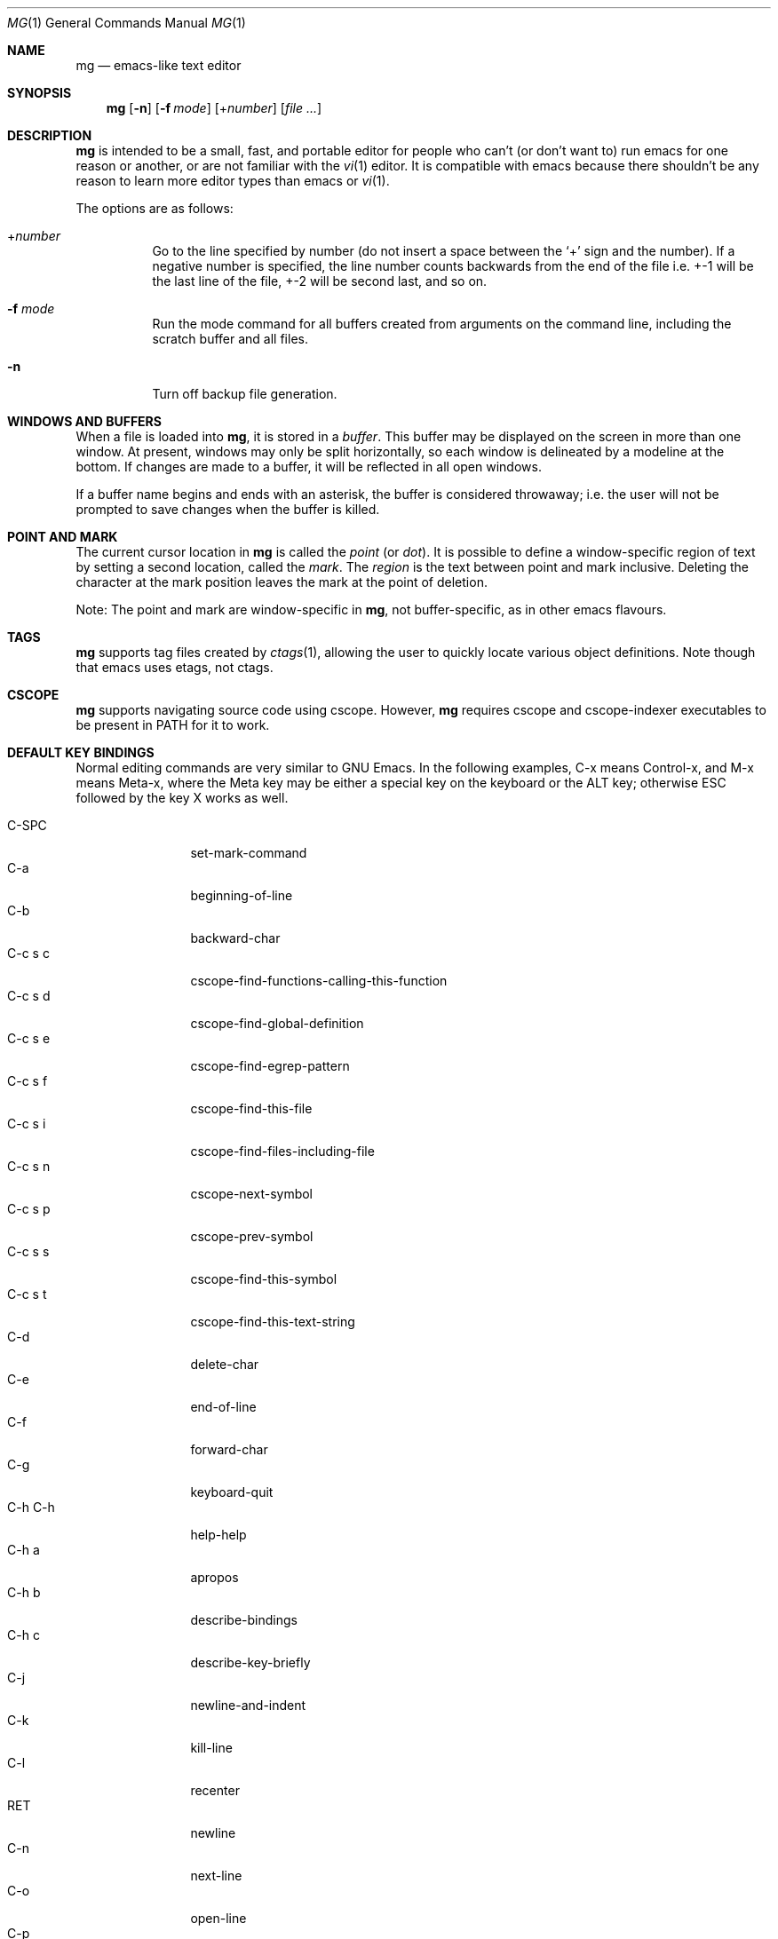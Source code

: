 .\"	$OpenBSD: src/usr.bin/mg/mg.1,v 1.63 2012/06/18 11:35:31 lum Exp $
.\" This file is in the public domain.
.\"
.Dd $Mdocdate: June 14 2012 $
.Dt MG 1
.Os
.Sh NAME
.Nm mg
.Nd emacs-like text editor
.Sh SYNOPSIS
.Nm mg
.Op Fl n
.Op Fl f Ar mode
.Op + Ns Ar number
.Op Ar
.Sh DESCRIPTION
.Nm
is intended to be a small, fast, and portable editor for
people who can't (or don't want to) run emacs for one
reason or another, or are not familiar with the
.Xr vi 1
editor.
It is compatible with emacs because there shouldn't
be any reason to learn more editor types than emacs or
.Xr vi 1 .
.Pp
The options are as follows:
.Bl -tag -width Ds
.It + Ns Ar number
Go to the line specified by number (do not insert
a space between the
.Sq +
sign and the number).
If a negative number is specified, the line number counts
backwards from the end of the file i.e. +-1 will be the last
line of the file, +-2 will be second last, and so on.
.It Fl f Ar mode
Run the mode command for all buffers created from
arguments on the command line, including the
scratch buffer and all files.
.It Fl n
Turn off backup file generation.
.El
.Sh WINDOWS AND BUFFERS
When a file is loaded into
.Nm ,
it is stored in a
.Em buffer .
This buffer may be displayed on the screen in more than one window.
At present, windows may only be split horizontally, so each window is
delineated by a modeline at the bottom.
If changes are made to a buffer, it will be reflected in all open windows.
.Pp
If a buffer name begins and ends with an asterisk, the buffer is considered
throwaway; i.e. the user will not be prompted to save changes when
the buffer is killed.
.Sh POINT AND MARK
The current cursor location in
.Nm
is called the
.Em point
(or
.Em dot ) .
It is possible to define a window-specific region of text by setting a second
location, called the
.Em mark .
The
.Em region
is the text between point and mark inclusive.
Deleting the character at the mark position leaves
the mark at the point of deletion.
.Pp
Note: The point and mark are window-specific in
.Nm ,
not buffer-specific, as in other emacs flavours.
.Sh TAGS
.Nm
supports tag files created by
.Xr ctags 1 ,
allowing the user to quickly locate various object definitions.
Note though that emacs uses etags, not ctags.
.Sh CSCOPE
.Nm
supports navigating source code using cscope.
However,
.Nm
requires cscope and cscope-indexer executables to be present in
.Ev PATH
for it to work.
.Sh DEFAULT KEY BINDINGS
Normal editing commands are very similar to GNU Emacs.
In the following examples, C-x means Control-x, and M-x means Meta-x,
where the Meta key may be either a special key on the keyboard
or the ALT key; otherwise ESC followed by the key X works as well.
.Pp
.Bl -tag -width xxxxxxxxxx -compact
.It C-SPC
set-mark-command
.It C-a
beginning-of-line
.It C-b
backward-char
.It C-c s c
cscope-find-functions-calling-this-function
.It C-c s d
cscope-find-global-definition
.It C-c s e
cscope-find-egrep-pattern
.It C-c s f
cscope-find-this-file
.It C-c s i
cscope-find-files-including-file
.It C-c s n
cscope-next-symbol
.It C-c s p
cscope-prev-symbol
.It C-c s s
cscope-find-this-symbol
.It C-c s t
cscope-find-this-text-string
.It C-d
delete-char
.It C-e
end-of-line
.It C-f
forward-char
.It C-g
keyboard-quit
.It C-h C-h
help-help
.It C-h a
apropos
.It C-h b
describe-bindings
.It C-h c
describe-key-briefly
.It C-j
newline-and-indent
.It C-k
kill-line
.It C-l
recenter
.It RET
newline
.It C-n
next-line
.It C-o
open-line
.It C-p
previous-line
.It C-q
quoted-insert
.It C-r
isearch-backward
.It C-s
isearch-forward
.It C-t
transpose-chars
.It C-u
universal-argument
.It C-v
scroll-up
.It C-w
kill-region
.It C-x C-b
list-buffers
.It C-x C-c
save-buffers-kill-emacs
.It C-x C-f
find-file
.It C-x C-g
keyboard-quit
.It C-x C-l
downcase-region
.It C-x C-o
delete-blank-lines
.It C-x C-q
toggle-read-only
.It C-x C-r
find-file-read-only
.It C-x C-s
save-buffer
.It C-x C-u
upcase-region
.It C-x C-v
find-alternate-file
.It C-x C-w
write-file
.It C-x C-x
exchange-point-and-mark
.It C-x (
start-kbd-macro
.It C-x \&)
end-kbd-macro
.It C-x 0
delete-window
.It C-x 1
delete-other-windows
.It C-x 2
split-window-vertically
.It C-x 4 C-f
find-file-other-window
.It C-x 4 C-g
keyboard-quit
.It C-x 4 b
switch-to-buffer-other-window
.It C-x 4 f
find-file-other-window
.It C-x =
what-cursor-position
.It C-x ^
enlarge-window
.It C-x `
next-error
.It C-x b
switch-to-buffer
.It C-x d
dired
.It C-x e
call-last-kbd-macro
.It C-x f
set-fill-column
.It C-x g
goto-line
.It C-x h
mark-whole-buffer
.It C-x i
insert-file
.It C-x k
kill-buffer
.It C-x n
other-window
.It C-x o
other-window
.It C-x p
previous-window
.It C-x s
save-some-buffers
.It C-x u
undo
.It C-y
yank
.It C-z
suspend-emacs
.It M-C-v
scroll-other-window
.It M-SPC
just-one-space
.It M-.
find-tag
.It M-*
pop-tag-mark
.It M-%
query-replace
.It M-<
beginning-of-buffer
.It M->
end-of-buffer
.It M-\e
delete-horizontal-space
.It M-^
join-line
.It M-b
backward-word
.It M-c
capitalize-word
.It M-d
kill-word
.It M-f
forward-word
.It M-l
downcase-word
.It M-m
back-to-indentation
.It M-q
fill-paragraph
.It M-r
search-backward
.It M-s
search-forward
.It M-u
upcase-word
.It M-v
scroll-down
.It M-w
copy-region-as-kill
.It M-x
execute-extended-command
.It M-{
backward-paragraph
.It M-|
shell-command-on-region
.It M-}
forward-paragraph
.It M-~
not-modified
.It M-DEL
backward-kill-word
.It C-_
undo
.It )
blink-and-insert
.It DEL
delete-backward-char
.El
.Pp
For a complete description of
.Nm
commands, see
.Sx MG COMMANDS .
To see the active keybindings at any time, type
.Dq M-x describe-bindings .
.Sh MG COMMANDS
Commands are invoked by
.Dq M-x ,
or by binding to a key.
Many commands take an optional numerical parameter,
.Va n .
This parameter is set either by
M-<n> (where
.Va n
is the numerical argument) before the command, or by
one or more invocations of the universal argument, usually bound to C-u.
When invoked in this manner, the value of the numeric parameter to
be passed is displayed in the minibuffer before the M-x.
One common use of the parameter is in mode toggles (e.g.\&
make-backup-files).
If no parameter is supplied, the mode is toggled to its
alternate state.
If a positive parameter is supplied, the mode is forced to on.
Otherwise, it is forced to off.
.\"
.Bl -tag -width xxxxx
.It apropos
Help Apropos.
Prompt the user for a string, open the *help* buffer,
and list all
.Nm
commands that contain that string.
.It auto-execute
Register an auto-execute hook; that is, specify a filename pattern
(conforming to the shell's filename globbing rules) and an associated
function to execute when a file matching the specified pattern
is read into a buffer.
.It auto-fill-mode
Toggle auto-fill mode (sometimes called mail-mode),
where text inserted past the fill column is automatically wrapped
to a new line.
.It auto-indent-mode
Toggle indent mode, where indentation is preserved after a newline.
.It back-to-indentation
Move the dot to the first non-whitespace character on the current line.
.It backup-to-home-directory
Save backup copies to a ~/.mg.d directory instead of working directory.
Requires make-backup-files to be on.
.It backward-char
Move cursor backwards one character.
.It backward-kill-word
Kill text backwards by
.Va n
words.
.It backward-paragraph
Move cursor backwards
.Va n
paragraphs.
Paragraphs are delimited by <NL><NL> or <NL><TAB> or <NL><SPACE>.
.It backward-word
Move cursor backwards by the specified number of words.
.It beginning-of-buffer
Move cursor to the top of the buffer.
.It beginning-of-line
Move cursor to the beginning of the line.
.It blink-and-insert
Self-insert a character, then search backwards and blink its
matching delimeter.
For delimeters other than
parenthesis, brackets, and braces, the character itself
is used as its own match.
.It bsmap-mode
Toggle bsmap mode, where DEL and C-h are swapped.
.It c-mode
Toggle a KNF-compliant mode for editing C program files.
.It call-last-kbd-macro
Invoke the keyboard macro.
.It capitalize-word
Capitalize
.Va n
words; i.e. convert the first character of the word to
upper case, and subsequent letters to lower case.
.It cd
Change the global working directory.
See also global-wd-mode.
.It copy-region-as-kill
Copy all of the characters in the region to the kill buffer,
clearing the mark afterwards.
This is a bit like a kill-region followed by a yank.
.It count-matches
Count the number of lines matching the supplied regular expression.
.It count-non-matches
Count the number of lines not matching the supplied regular expression.
.It cscope-find-this-symbol
List the matches for the given symbol.
.It cscope-find-global-definition
List global definitions for the given literal.
.It cscope-find-called-functions
List functions called from the given function.
.It cscope-find-functions-calling-this-function
List functions calling the given function.
.It cscope-find-this-text-string
List locations matching the given text string.
.It cscope-find-egrep-pattern
List locations matching the given extended regular expression pattern.
.It cscope-find-this-file
List filenames matching the given filename.
.It cscope-find-files-including-file
List files that #include the given filename.
.It cscope-next-symbol
Navigate to the next match.
.It cscope-prev-symbol
Navigate to the previous match.
.It cscope-next-file
Nagivate to the next file.
.It cscope-prev-file
Navigate to the previous file.
.It cscope-create-list-of-files-to-index
Create cscope's List and Index in the given directory.
.It define-key
Prompts the user for a named keymap (mode),
a key, and an
.Nm
command, then creates a keybinding in the appropriate
map.
.It delete-backward-char
Delete backwards
.Va n
characters.
Like delete-char, this actually does a kill if presented
with an argument.
.It delete-blank-lines
Delete blank lines around dot.
If dot is sitting on a blank line, this command
deletes all the blank lines above and below the current line.
Otherwise, it deletes all of the blank lines after the current line.
.It delete-char
Delete
.Va n
characters forward.
If any argument is present, it kills rather than deletes,
saving the result in the kill buffer.
.It delete-horizontal-space
Delete any whitespace around the dot.
.It delete-leading-space
Delete leading whitespace on the current line.
.It delete-trailing-space
Delete trailing whitespace on the current line.
.It delete-matching-lines
Delete all lines after dot that contain a string matching
the supplied regular expression.
.It delete-non-matching-lines
Delete all lines after dot that contain a string matching
the supplied regular expression.
.It delete-other-windows
Make the current window the only window visible on the screen.
.It delete-window
Delete current window.
.It describe-bindings
List all global and local keybindings, putting the result in
the *help* buffer.
.It describe-key-briefly
Read a key from the keyboard, and look it up in the keymap.
Display the name of the function currently bound to the key.
.It digit-argument
Process a numerical argument for keyboard-invoked functions.
.It downcase-region
Set all characters in the region to lower case.
.It downcase-word
Set characters to lower case, starting at the dot, and ending
.Va n
words away.
.It emacs-version
Return an
.Nm
version string.
.It end-kbd-macro
Stop defining a keyboard macro.
.It end-of-buffer
Move cursor to the end of the buffer.
.It end-of-line
Move cursor to the end of the line.
.It enlarge-window
Enlarge the current window by shrinking either the window above
or below it.
.It eval-current-buffer
Evaluate the current buffer as a series of
.Nm
commands.
Useful for testing
.Nm
startup files.
.It eval-expression
Get one line from the user, and run it.
Useful for testing expressions in
.Nm
startup files.
.It exchange-point-and-mark
Swap the values of "dot" and "mark" in the current window.
Return an error if no mark is set.
.It execute-extended-command
Invoke an extended command; i.e. M-x.
Call the message line routine to read in the command name and apply
autocompletion to it.
When it comes back, look the name up in the symbol table and run the
command if it is found, passing arguments as necessary.
Print an error if there is anything wrong.
.It fill-paragraph
Justify a paragraph, wrapping text at the current fill column.
.It find-file
Select a file for editing.
First check if the file can be found
in another buffer; if it is there, just switch to that buffer.
If the file cannot be found, create a new buffer, read in the
file from disk, and switch to the new buffer.
.It find-file-read-only
Same as find-file, except the new buffer is set to read-only.
.It find-alternate-file
Replace the current file with an alternate one.
Semantics for finding the replacement file are the same as
find-file, except the current buffer is killed before the switch.
If the kill fails, or is aborted, revert to the original file.
.It find-file-other-window
Opens the specified file in a second buffer.
Splits the current window if necessary.
.It find-tag
Jump to definition of tag at dot.
.It forward-char
Move cursor forwards (or backwards, if
.Va n
is negative)
.Va n
characters.
Returns an error if the end of buffer is reached.
.It forward-paragraph
Move forward
.Va n
paragraphs.
Paragraphs are delimited by <NL><NL> or <NL><TAB> or <NL><SPACE>.
.It forward-word
Move the cursor forward by the specified number of words.
.It global-set-key
Bind a key in the global (fundamental) key map.
.It global-unset-key
Unbind a key from the global (fundamental) key map; i.e. set it to 'rescan'.
.It global-wd-mode
Toggle global working-directory mode.
When enabled,
.Nm
defaults to opening files (and executing commands like compile and grep)
relative to the global working directory.
When disabled, a working directory is set for each buffer.
.It goto-line
Go to a specific line.
If an argument is present, then
it is the line number, else prompt for a line number to use.
.It help-help
Prompts for one of (a)propos, (b)indings, des(c)ribe key briefly.
.It insert
Insert a string, mainly for use from macros.
.It insert-buffer
Insert the contents of another buffer at dot.
.It insert-file
Insert a file into the current buffer at dot.
.It insert-with-wrap
Insert the bound character with word wrap.
Check to see if we're past the fill column, and if so,
justify this line.
.It isearch-backward
Use incremental searching, initially in the reverse direction.
isearch ignores any explicit arguments.
If invoked during macro definition or evaluation, the non-incremental
search-backward is invoked instead.
.It isearch-forward
Use incremental searching, initially in the forward direction.
isearch ignores any explicit arguments.
If invoked during macro definition or evaluation, the non-incremental
search-forward is invoked instead.
.It join-line
Join the current line to the previous.
If called with an argument,
join the next line to the current one.
.It just-one-space
Delete any whitespace around dot, then insert a space.
.It keyboard-quit
Abort the current action.
.It kill-buffer
Dispose of a buffer, by name.
If the buffer name does not start and end with an asterisk,
prompt the user if the buffer
has been changed.
.It kill-line
Kill line.
If called without an argument, it kills from dot to the end
of the line, unless it is at the end of the line, when it kills the
newline.
If called with an argument of 0, it kills from the start of the
line to dot.
If called with a positive argument, it kills from dot
forward over that number of newlines.
If called with a negative argument
it kills any text before dot on the current line, then it kills back
abs(n) lines.
.It kill-paragraph
Delete
.Va n
paragraphs starting with the current one.
.It kill-region
Kill the currently defined region.
.It kill-word
Delete forward
.Va n
words.
.It line-number-mode
Toggle whether line and column numbers are displayed in the modeline.
.It list-buffers
Display the list of available buffers.
.It load
Prompt the user for a filename, and then execute commands
from that file.
.It local-set-key
Bind a key mapping in the local (topmost) mode.
.It local-unset-key
Unbind a key mapping in the local (topmost) mode.
.It make-backup-files
Toggle generation of backup files.
.It mark-whole-buffer
Marks whole buffer as a region by putting dot at the beginning and mark
at the end of buffer.
.It meta-key-mode
When disabled, the meta key can be used to insert extended-ascii (8-bit)
characters.
When enabled, the meta key acts as usual.
.It leave-tmpdir-backups
Modifies the behaviour of backup-to-home-directory.
Backup files that would normally reside in the system TMPDIR are
left there and not moved to the ~/.mg.d directory.
.It negative-argument
Process a negative argument for keyboard-invoked functions.
.It newline
Insert a newline into the current buffer.
.It newline-and-indent
Insert a newline, then enough tabs and spaces to duplicate the indentation
of the previous line.
Assumes tabs are every eight characters.
.It next-line
Move forward
.Va n
lines.
.It no-tab-mode
Toggle notab mode.
In this mode, spaces are inserted rather than tabs.
.It not-modified
Turn off the modified flag in the current buffer.
.It open-line
Open up some blank space.
Essentially, insert
.Va n
newlines, then back up over them.
.It other-window
The command to make the next (down the screen) window the current
window.
There are no real errors, although the command does nothing if
there is only 1 window on the screen.
.It overwrite-mode
Toggle overwrite mode, where typing in a buffer overwrites
existing characters rather than inserting them.
.It prefix-region
Inserts a prefix string before each line of a region.
The prefix string is settable by using 'set-prefix-string'.
.It previous-line
Move backwards
.Va n
lines.
.It previous-window
This command makes the previous (up the screen) window the
current window.
There are no errors, although the command does not do
a lot if there is only 1 window.
.It pop-tag-mark
Return to position where find-tag was previously invoked.
.It push-shell
Suspend
.Nm
and switch to alternate screen, if available.
.It pwd
Display current (global) working directory in the status area.
.It query-replace
Query Replace.
Search and replace strings selectively, prompting after each match.
.It replace-string
Replace string globally without individual prompting.
.It query-replace-regexp
Replace strings selectively.
Does a search and replace operation using regular
expressions for both patterns.
.It quoted-insert
Insert the next character verbatim into the current buffer; i.e. ignore
any function bound to that key.
.It re-search-again
Perform a regular expression search again, using the same search
string and direction as the last search command.
.It re-search-backward
Search backwards using a regular expression.
Get a search string from the user, and search, starting at dot
and proceeding toward the front of the buffer.
If found, dot is left
pointing at the first character of the pattern [the last character that
was matched].
.It re-search-forward
Search forward using a regular expression.
Get a search string from the user and search for it starting at dot.
If found, move dot to just after the matched characters.
display does all
the hard stuff.
If not found, it just prints a message.
.It recenter
Reposition dot in the current window.
By default, the dot is centered.
If given a positive argument (n), the display is repositioned to line
n.
If
.Va n
is negative, it is that line from the bottom.
.It redraw-display
Refresh the display.
Recomputes all window sizes in case something has changed.
.It save-buffer
Save the contents of the current buffer if it has been changed,
optionally creating a backup copy.
.It save-buffers-kill-emacs
Offer to save modified buffers and quit
.Nm .
.It save-some-buffers
Look through the list of buffers, offering to save any buffer that
has been changed.
Buffers that are not associated with files (such
as *scratch*, *grep*, *compile*) are ignored.
.It scroll-down
Scroll backwards
.Va n
pages.
A two-line overlap between pages is
assumed.
If given a repeat argument, scrolls back lines, not pages.
.It scroll-one-line-down
Scroll the display down
.Va n
lines without changing the cursor position.
.It scroll-one-line-up
Scroll the display
.Va n
lines up without moving the cursor position.
.It scroll-other-window
Scroll the next window in the window list window forward
.Va n
pages.
.It scroll-up
Scroll forward one page.
A two-line overlap between pages is
assumed.
If given a repeat argument, scrolls back lines, not pages.
.It search-again
Search again, using the same search string and direction as the last
search command.
.It search-backward
Reverse search.
Get a search string from the user, and search, starting
at dot and proceeding toward the front of the buffer.
If found, dot is
left pointing at the first character of the pattern (the last character
that was matched).
.It search-forward
Search forward.
Get a search string from the user, and search for it
starting at dot.
If found, dot gets moved to just after the matched
characters, if not found, print a message.
.It self-insert-command
Insert a character.
.It set-case-fold-search
Set case-fold searching, causing case not to matter
in regular expression searches.
This is the default.
.It set-default-mode
Append the supplied mode to the list of default modes
used by subsequent buffer creation.
Built in modes include: fill, indent, overwrite, and notab.
.It set-fill-column
Prompt the user for a fill column.
Used by auto-fill-mode.
.It set-mark-command
Sets the mark in the current window to the current dot location.
.It set-prefix-string
Sets the prefix string to be used by the 'prefix-region' command.
.It shell-command-on-region
Provide the text in region to the shell command as input.
.It shrink-window
Shrink current window by one line.
The window immediately below is expanded to pick up the slack.
If only one window is present, this command has no effect.
.It space-to-tabstop
Insert enough spaces to reach the next tab-stop position.
By default, tab-stops occur every 8 characters.
.It split-window-vertically
Split the current window.
A window smaller than 3 lines cannot be split.
.It start-kbd-macro
Start defining a keyboard macro.
Macro definition is ended by invoking end-kbd-macro.
.It suspend-emacs
Suspend
.Nm
and switch back to alternate screen, if in use.
.It switch-to-buffer
Prompt and switch to a new buffer in the current window.
.It switch-to-buffer-other-window
Switch to buffer in another window.
.It toggle-read-only
Toggle the read-only flag on the current buffer.
.It transpose-chars
Transpose the two characters on either side of dot.
If dot is at the end of the line, transpose the two characters before it.
Return with an error if dot is at the beginning of line;
it seems to be a bit pointless to
make this work.
.It undo
Undo the most recent action.
If invoked again without an intervening command,
move the undo pointer to the previous action and undo it.
.It undo-boundary
Add an undo boundary.
This is not usually done interactively.
.It undo-boundary-toggle
Toggle whether undo boundaries are generated.
Undo boundaries are often disabled before operations that should
be considered atomically undoable.
.It undo-enable
Toggle whether undo information is kept.
.It undo-list
Show the undo records for the current buffer in a new buffer.
.It universal-argument
Repeat the next command 4 times.
Usually bound to C-u.
This command may be stacked; e.g.\&
C-u C-u C-f moves the cursor forward 16 characters.
.It upcase-region
Upper case region.
Change all of the lower case characters in the region to
upper case.
.It upcase-word
Move the cursor forward by the specified number of words.
As it moves, convert any characters to upper case.
.It visit-tags-table
Record name of the tags file to be used for subsequent find-tag.
.It what-cursor-position
Display a bunch of useful information about the current location of
dot.
The character under the cursor (in octal), the current line, row,
and column, and approximate position of the cursor in the file (as a
percentage) is displayed.
The column position assumes an infinite
position display; it does not truncate just because the screen does.
.It write-file
Ask for a file name and write the contents of the current buffer to
that file.
Update the remembered file name and clear the buffer
changed flag.
.It yank
Yank text from kill-buffer.
Unlike emacs, the
.Nm
kill buffer consists only
of the most recent kill.
It is not a ring.
.El
.Sh CONFIGURATION FILES
There are two configuration files,
.Pa .mg ,
and
.Pa .mg-TERM .
Here,
.Ev TERM
represents the name of the terminal type; e.g., if the terminal type
is set to
.Dq vt100 ,
.Nm
will use
.Pa .mg-vt100
as a startup file.
The terminal type startup file is used first.
.Pp
The startup file format is a list of commands, one per line, as used for
interactive evaluation.
Strings that are normally entered by the user at any subsequent prompts
may be specified after the command name; e.g.:
.Bd -literal -offset indent
global-set-key ")" self-insert-command
global-set-key "\e^x\e^f" find-file
global-set-key "\ee[Z" backward-char
set-default-mode fill
set-fill-column 72
auto-execute *.c c-mode
.Ed
.Sh FILES
.Bl -tag -width /usr/share/doc/mg/tutorial -compact
.It Pa ~/.mg
normal startup file
.It Pa ~/.mg-TERM
terminal-specific startup file
.It Pa ~/.mg.d
alternative backup file location
.It Pa /usr/share/doc/mg/tutorial
concise tutorial
.El
.Sh SEE ALSO
.Xr ctags 1 ,
.Xr vi 1
.Sh CAVEATS
Since it is written completely in C, there is currently no
language in which extensions can be written;
however, keys can be rebound and certain parameters can be changed
in startup files.
.Pp
In order to use 8-bit characters (such as German umlauts), the Meta key
needs to be disabled via the
.Dq meta-key-mode
command.
